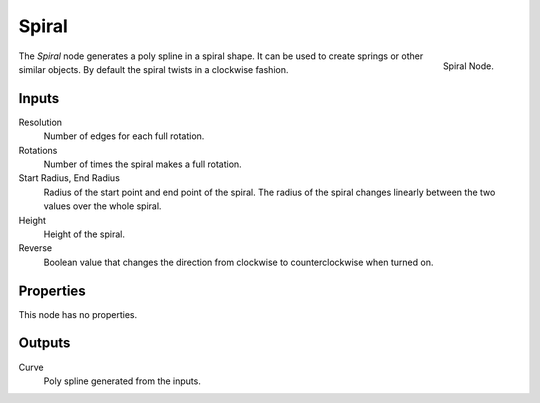 .. index:: Geometry Nodes; Spiral
.. _bpy.types.GeometryNodeCurveSpiral:

*******
Spiral
*******

.. figure:: /images/modeling_geometry-nodes_curve-primitives_spiral_node.png
   :align: right

   Spiral Node.

The *Spiral* node generates a poly spline in a spiral shape.  
It can be used to create springs or other similar objects.
By default the spiral twists in a clockwise fashion.


Inputs
======

Resolution
   Number of edges for each full rotation.

Rotations
   Number of times the spiral makes a full rotation. 

Start Radius, End Radius
   Radius of the start point and end point of the spiral.
   The radius of the spiral changes linearly between the two values over the whole spiral.

Height
   Height of the spiral.

Reverse
   Boolean value that changes the direction from clockwise to counterclockwise when turned on.


Properties
==========

This node has no properties.


Outputs
=======

Curve
   Poly spline generated from the inputs.
